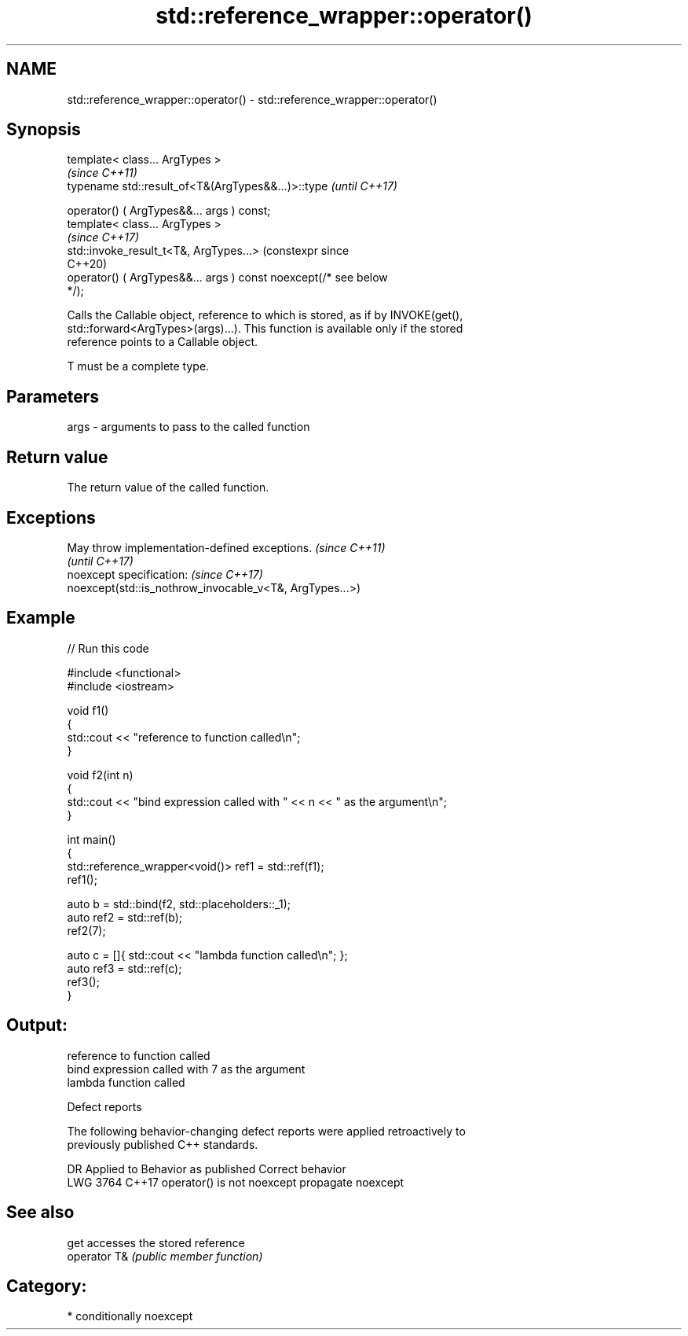 .TH std::reference_wrapper::operator() 3 "2024.06.10" "http://cppreference.com" "C++ Standard Libary"
.SH NAME
std::reference_wrapper::operator() \- std::reference_wrapper::operator()

.SH Synopsis
   template< class... ArgTypes >
                                                                       \fI(since C++11)\fP
   typename std::result_of<T&(ArgTypes&&...)>::type                    \fI(until C++17)\fP

       operator() ( ArgTypes&&... args ) const;
   template< class... ArgTypes >
                                                                       \fI(since C++17)\fP
   std::invoke_result_t<T&, ArgTypes...>                               (constexpr since
                                                                       C++20)
       operator() ( ArgTypes&&... args ) const noexcept(/* see below
   */);

   Calls the Callable object, reference to which is stored, as if by INVOKE(get(),
   std::forward<ArgTypes>(args)...). This function is available only if the stored
   reference points to a Callable object.

   T must be a complete type.

.SH Parameters

   args - arguments to pass to the called function

.SH Return value

   The return value of the called function.

.SH Exceptions

   May throw implementation-defined exceptions.           \fI(since C++11)\fP
                                                          \fI(until C++17)\fP
   noexcept specification:                                \fI(since C++17)\fP
   noexcept(std::is_nothrow_invocable_v<T&, ArgTypes...>)

.SH Example


// Run this code

 #include <functional>
 #include <iostream>

 void f1()
 {
     std::cout << "reference to function called\\n";
 }

 void f2(int n)
 {
     std::cout << "bind expression called with " << n << " as the argument\\n";
 }

 int main()
 {
     std::reference_wrapper<void()> ref1 = std::ref(f1);
     ref1();

     auto b = std::bind(f2, std::placeholders::_1);
     auto ref2 = std::ref(b);
     ref2(7);

     auto c = []{ std::cout << "lambda function called\\n"; };
     auto ref3 = std::ref(c);
     ref3();
 }

.SH Output:

 reference to function called
 bind expression called with 7 as the argument
 lambda function called

   Defect reports

   The following behavior-changing defect reports were applied retroactively to
   previously published C++ standards.

      DR    Applied to   Behavior as published     Correct behavior
   LWG 3764 C++17      operator() is not noexcept propagate noexcept

.SH See also

   get         accesses the stored reference
   operator T& \fI(public member function)\fP

.SH Category:
     * conditionally noexcept
